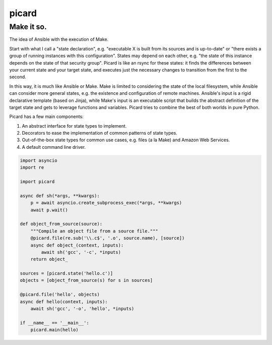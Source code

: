 ======
picard
======
------
Make it so.
------

The idea of Ansible with the execution of Make.

Start with what I call a "state declaration", e.g. "executable X is built from
its sources and is up-to-date" or "there exists a group of running instances
with this configuration". States may depend on each other, e.g. "the state of
this instance depends on the state of that security group". Picard is like an
rsync for these states: it finds the differences between your current state
and your target state, and executes just the necessary changes to transition
from the first to the second.

In this way, it is much like Ansible or Make. Make is limited to considering
the state of the local filesystem, while Ansible can consider more general
states, e.g. the existence and configuration of remote machines. Ansible's
input is a rigid declarative template (based on Jinja), while Make's input is
an executable script that builds the abstract definition of the target state
and gets to leverage functions and variables. Picard tries to combine the best
of both worlds in pure Python.

Picard has a few main components:

1. An abstract interface for state types to implement.
2. Decorators to ease the implementation of common patterns of state types.
3. Out-of-the-box state types for common use cases, e.g. files (a la Make) and
   Amazon Web Services.
4. A default command line driver.

.. code-block:: python

   import asyncio
   import re

   import picard

   async def sh(*args, **kwargs):
       p = await asyncio.create_subprocess_exec(*args, **kwargs)
       await p.wait()

   def object_from_source(source):
       """Compile an object file from a source file."""
       @picard.file(re.sub('\\.c$', '.o', source.name), [source])
       async def object_(context, inputs):
           await sh('gcc', '-c', *inputs)
       return object_

   sources = [picard.state('hello.c')]
   objects = [object_from_source(s) for s in sources]

   @picard.file('hello', objects)
   async def hello(context, inputs):
       await sh('gcc', '-o', 'hello', *inputs)

   if __name__ == '__main__':
       picard.main(hello)
